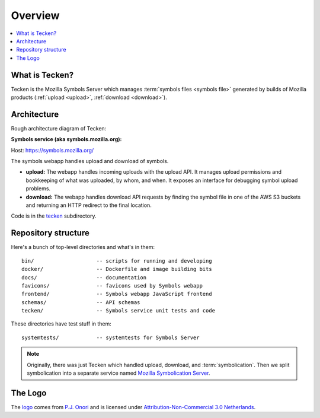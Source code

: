 ========
Overview
========

.. contents::
   :local:


What is Tecken?
===============

Tecken is the Mozilla Symbols Server which manages
:term:`symbols files <symbols file>` generated by builds of Mozilla products
(:ref:`upload <upload>`, :ref:`download <download>`).


Architecture
============

Rough architecture diagram of Tecken:

.. image:: drawio/tecken_architecture.drawio.svg
   :alt: Tecken architecture diagram


**Symbols service (aka symbols.mozilla.org):**

Host: https://symbols.mozilla.org/

The symbols webapp handles upload and download of symbols.

* **upload:** The webapp handles incoming uploads with the upload API. It
  manages upload permissions and bookkeeping of what was uploaded, by whom,
  and when. It exposes an interface for debugging symbol upload problems.

* **download:** The webapp handles download API requests by finding the
  symbol file in one of the AWS S3 buckets and returning an HTTP redirect
  to the final location.


Code is in the `tecken
<https://github.com/mozilla-services/tecken/tree/main/tecken>`_ subdirectory.


Repository structure
====================

Here's a bunch of top-level directories and what's in them::

    bin/                    -- scripts for running and developing
    docker/                 -- Dockerfile and image building bits
    docs/                   -- documentation
    favicons/               -- favicons used by Symbols webapp
    frontend/               -- Symbols webapp JavaScript frontend
    schemas/                -- API schemas
    tecken/                 -- Symbols service unit tests and code

These directories have test stuff in them::

    systemtests/            -- systemtests for Symbols Server


.. Note::

   Originally, there was just Tecken which handled upload, download, and
   :term:`symbolication`. Then we split symbolication into a separate service
   named `Mozilla Symbolication Server
   <https://symbolication.services.mozilla.com/>`__.


The Logo
========

|logo|

The `logo <https://www.iconfinder.com/icons/118754/ampersand_icon>`_
comes from `P.J. Onori <http://www.somerandomdude.com/>`_ and is
licensed under `Attribution-Non-Commercial 3.0
Netherlands <http://creativecommons.org/licenses/by-nc/3.0/nl/deed.en_GB>`_.

.. |logo| image:: logo.png
